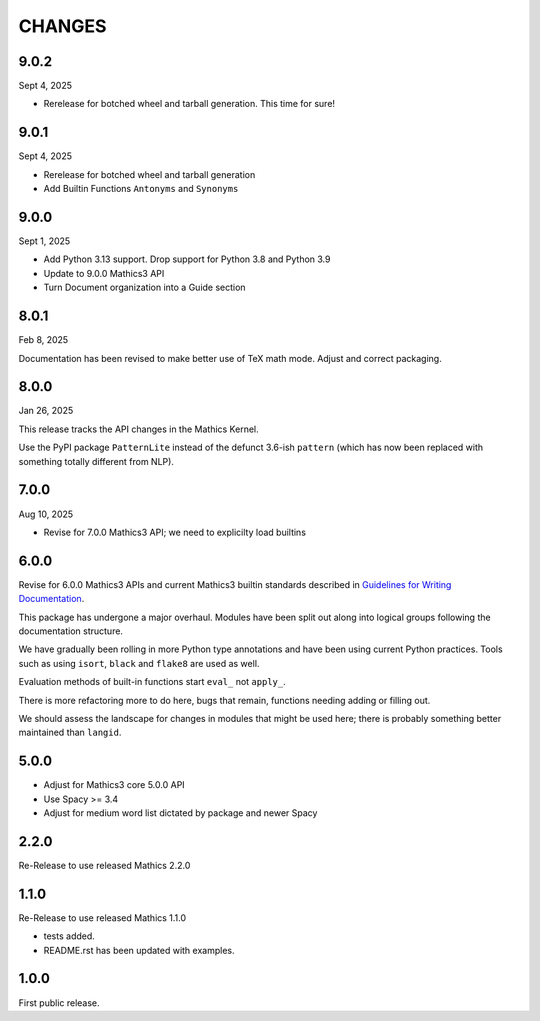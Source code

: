 CHANGES
=======

9.0.2
-----

Sept 4, 2025

* Rerelease for botched wheel and tarball generation. This time for sure!

9.0.1
-----

Sept 4, 2025

* Rerelease for botched wheel and tarball generation
* Add Builtin Functions ``Antonyms`` and ``Synonyms``

9.0.0
-----

Sept 1, 2025

* Add Python 3.13 support. Drop support for Python 3.8 and Python 3.9
* Update to 9.0.0 Mathics3 API
* Turn Document organization into a Guide section


8.0.1
-----

Feb 8, 2025

Documentation has been revised to make better use of TeX math mode.
Adjust and correct packaging.


8.0.0
-----

Jan 26, 2025

This release tracks the API changes in the Mathics Kernel.


Use the PyPI package ``PatternLite`` instead of the defunct 3.6-ish ``pattern`` (which has now been replaced with something totally different from NLP).



7.0.0
-----

Aug 10, 2025

* Revise for 7.0.0 Mathics3 API; we need to explicilty load builtins


6.0.0
-----

Revise for 6.0.0 Mathics3 APIs and current Mathics3 builtin standards described in `Guidelines for Writing
Documentation <https://mathics-development-guide.readthedocs.io/en/latest/extending/developing-code/extending/documentation-markup.html#guidelines-for-writing-documentation>`_.

This package has undergone a major overhaul. Modules have been split out along into logical groups following the documentation structure.

We have gradually been rolling in more Python type annotations and have been using current Python practices. Tools such as using ``isort``, ``black`` and ``flake8`` are used as well.

Evaluation methods of built-in functions start ``eval_`` not
``apply_``.

There is more refactoring more to do here, bugs that remain, functions needing adding or filling out.

We should assess the landscape for changes in modules that might be used here; there is probably something better maintained than ``langid``.


5.0.0
-----

* Adjust for Mathics3 core 5.0.0 API
* Use Spacy >= 3.4
* Adjust for medium word list dictated by package and newer Spacy

2.2.0
-----

Re-Release to use released Mathics 2.2.0

1.1.0
-----

Re-Release to use released Mathics 1.1.0

* tests added.
* README.rst has been updated with examples.

1.0.0
-----

First public release.
